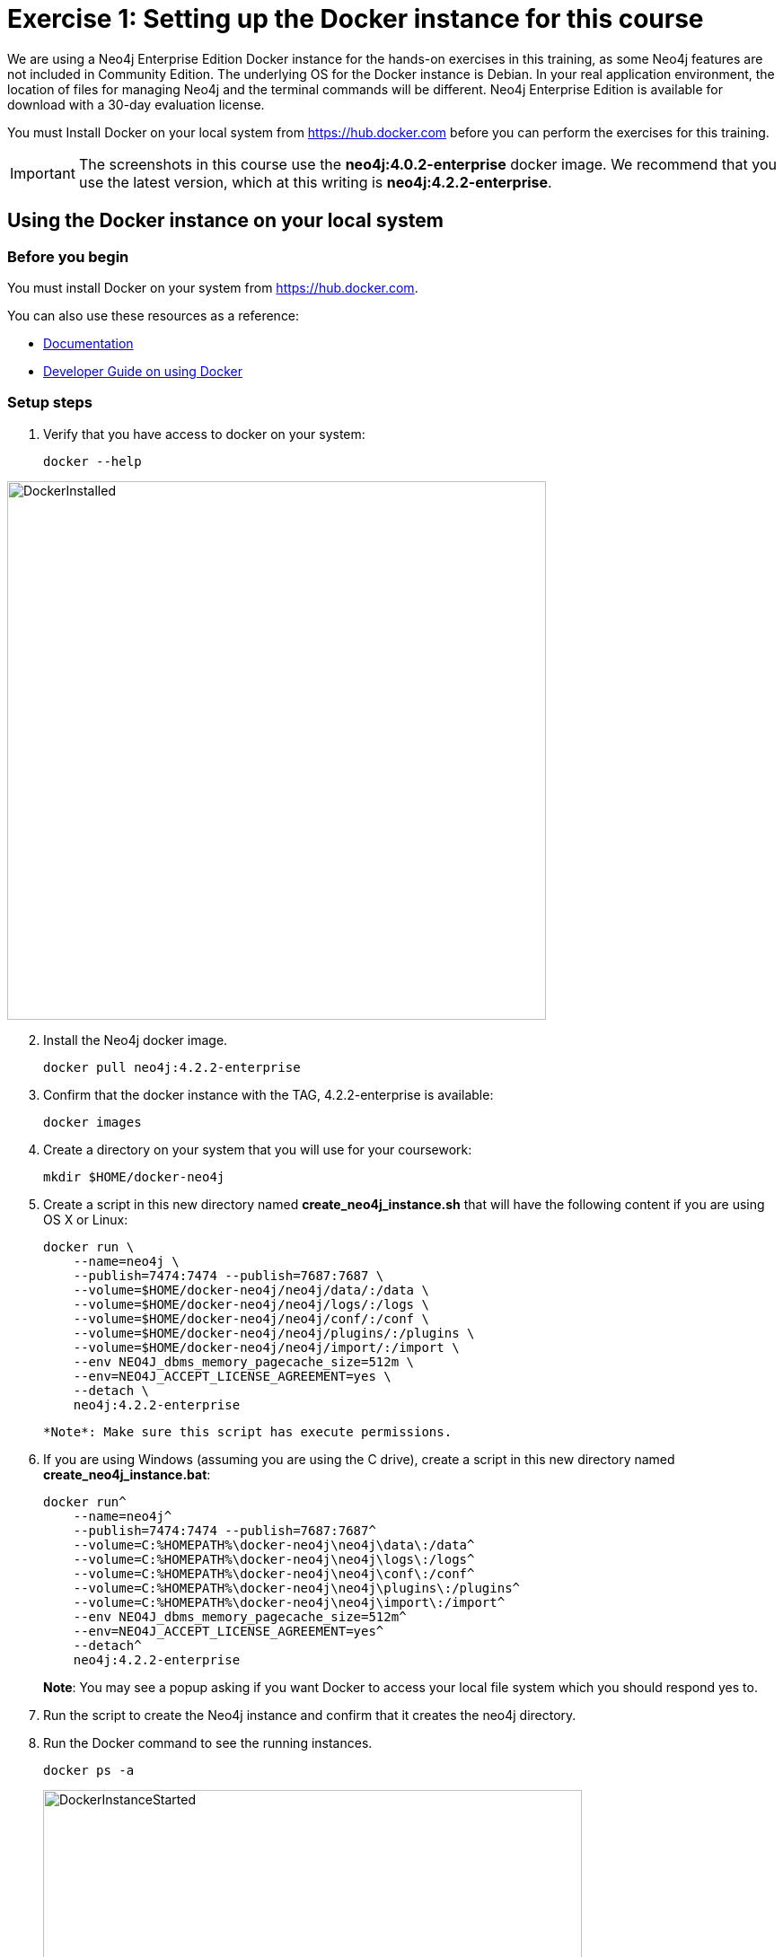 = Exercise 1: Setting up the Docker instance for this course
// for local preview
ifndef::imagesdir[:imagesdir: ../../images]

We are using a Neo4j Enterprise Edition Docker instance for the hands-on exercises in this training, as some Neo4j features are not included in Community Edition.
The underlying OS for the Docker instance is Debian.
In your real application environment, the location of files for managing Neo4j and the terminal commands will be different.
Neo4j Enterprise Edition is available for download with a 30-day evaluation license.

ifdef::backend-pdf[]
You have two ways that you can use the Neo4j Docker image for this training:

. Install Docker on your local system from https://hub.docker.com. This is the preferred method as you will have access to the Docker instance for as long as you need it.
. Access the EC2 instance that has Docker already set up. Use this method if you are in a classroom with an instructor and you cannot set up Docker on your system. Temporary access rights  to the EC2 instance will be given to you by your instructor.
endif::[]

ifndef::backend-pdf[]
You must Install Docker on your local system from https://hub.docker.com before you can perform the exercises for this training.
endif::[]

[IMPORTANT]
The screenshots in this course use the *neo4j:4.0.2-enterprise* docker image. We recommend that you use the latest version, which at this writing is *neo4j:4.2.2-enterprise*.

== Using the Docker instance on your local system

=== Before you begin

You must install Docker on your system from https://hub.docker.com.

You can also use these resources as a reference:

* https://neo4j.com/docs/operations-manual/current/docker/configuration/[Documentation]

* https://neo4j.com/developer/docker-run-neo4j/[Developer Guide on using Docker]


=== Setup steps

. Verify that you have access to docker on your system:
+
[source,shell,role=noplay]
----
docker --help
----

image::DockerInstalled.png[DockerInstalled,width=600,align=center]

[start=2]
. Install the Neo4j docker image.
+
[source,shell,role=noplay]
----
docker pull neo4j:4.2.2-enterprise
----
+
. Confirm that the docker instance with the TAG, 4.2.2-enterprise is available:
+
[source,shell,role=noplay]
----
docker images
----
+
. Create a directory on your system that you will use for your coursework:
+
[source,shell,role=noplay]
----
mkdir $HOME/docker-neo4j
----
+
. Create a script in this new directory named *create_neo4j_instance.sh* that will have the following content if you are using OS X or Linux:
+
[source,shell,role=noplay]
----
docker run \
    --name=neo4j \
    --publish=7474:7474 --publish=7687:7687 \
    --volume=$HOME/docker-neo4j/neo4j/data/:/data \
    --volume=$HOME/docker-neo4j/neo4j/logs/:/logs \
    --volume=$HOME/docker-neo4j/neo4j/conf/:/conf \
    --volume=$HOME/docker-neo4j/neo4j/plugins/:/plugins \
    --volume=$HOME/docker-neo4j/neo4j/import/:/import \
    --env NEO4J_dbms_memory_pagecache_size=512m \
    --env=NEO4J_ACCEPT_LICENSE_AGREEMENT=yes \
    --detach \
    neo4j:4.2.2-enterprise
----
+
  *Note*: Make sure this script has execute permissions.
+
. If you are using Windows (assuming you are using the C drive), create a script in this new directory named *create_neo4j_instance.bat*:
+
[source,script,role=noplay]
----
docker run^
    --name=neo4j^
    --publish=7474:7474 --publish=7687:7687^
    --volume=C:%HOMEPATH%\docker-neo4j\neo4j\data\:/data^
    --volume=C:%HOMEPATH%\docker-neo4j\neo4j\logs\:/logs^
    --volume=C:%HOMEPATH%\docker-neo4j\neo4j\conf\:/conf^
    --volume=C:%HOMEPATH%\docker-neo4j\neo4j\plugins\:/plugins^
    --volume=C:%HOMEPATH%\docker-neo4j\neo4j\import\:/import^
    --env NEO4J_dbms_memory_pagecache_size=512m^
    --env=NEO4J_ACCEPT_LICENSE_AGREEMENT=yes^
    --detach^
    neo4j:4.2.2-enterprise
----
+
*Note*: You may see a popup asking if you want Docker to access your local file system which you should respond yes to.
+
. Run the script to create the Neo4j instance and confirm that it creates the neo4j directory.
. Run the Docker command to see the running instances.
+
[source,shell,role=noplay]
----
docker ps -a
----
+
image::DockerInstanceStarted.png[DockerInstanceStarted,width=600,align=center]


ifdef::backend-pdf[]
== Using the EC2 instance (instructor-led training)

=== Before you begin

Ensure that you have been provided with an EC2 instance (IP address) to use by your instructor.
You will use this EC2 instance throughout this course.
Follow the steps below, depending on your OS.

=== Setup steps (OS X and Linux):

. Download the private key, https://neo4j-training.s3.us-east-2.amazonaws.com/Lab+VM+Files/neo4j-training.pem[neo4j-training.pem] to your system and place it in your home directory.
. Change permissions on the private key file as follows:
+
[source,shell,role=noplay]
----
chmod 400 neo4j-training.pem
----
+
. Open a terminal window on your system.
. Enter the following in the terminal window:
+
[source,shell,role=noplay]
----
ssh -i neo4j-training.pem ubuntu@<IP address>
yes
----
+
. You should now be logged in to the EC2 instance.

=== Setup steps (Windows):

. Download the private key, https://neo4j-training.s3.us-east-2.amazonaws.com/Lab+VM+Files/neo4j-training.pem[neo4j-training.pem] to your system and place it in your home directory.
. Download https://www.chiark.greenend.org.uk/~sgtatham/putty/latest.html[PuTTY].
. Install PuTTY by running the install executable using these guidelines:

    Use defaults everywhere but change it so that it creates a desktop shortcut.

image::PuTTYInstallOptions.png[PuTTYInstallOptions,width=500,align=center]

[start=4]
. Open PuTTY.
.. In *Category* panel, select *SSH*.
.. Enter the location where you downloaded the private key.

image::ConfigurePEMPuTTY.png[ConfigurePEMPuTTY,width=400,align=center]

[start=5]
. Continue in PuttY as follows:
.. In *Category* panel, expand *SSH* and click *Auth*.
.. Enter the IP address of the EC2 instance you will be using.
.. In the *Saved Session* field, enter a memorable name.
.. Click *Save*. This will enable you to reuse these configuration settings whenever you want to connect to the EC2 instance.

image::PuTTYSavedSession.png[PuTTYSavedSession,width=500,align=center]

[start=6]
. Connect to the EC2 instance by clicking *Open*.
+
image::OpenEC2FromPuTTY.png[OpenEC2FromPuTTY,width=400,align=center]
+
. You should now have a terminal window for the EC2 instance. Enter *ubuntu* to log in.
+
image::EC2TerminalFromPuTTY.png[EC2TerminalFromPuTTY,width=600,align=center]

=== Confirm that you can start the Docker instance in the EC2 instance (OS X, Linux, and Windows)

. Navigate to the *docker-neo4j* folder.
. Create the Docker Neo4j instance:
+
[source,shell,role=noplay]
----
 sudo ./create_neo4j_instance.sh
----
+
. Run the Docker command to see the running instance.
+
[source,shell,role=noplay]
----
sudo docker ps -a
----

image::DockerInstanceStartedEC2.png[DockerInstanceStarted,width=1000,align=center]

endif::[]

== Exercise summary

You have now confirmed that you can start the Docker Neo4j instance that you will use throughout this course to learn about Neo4j Administration.
